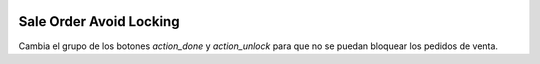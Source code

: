 .. image:: https://img.shields.io/badge/licence-AGPL--3-blue.svg
   :target: https://www.gnu.org/licenses/agpl-3.0-standalone.html
   :alt: License: AGPL-3

Sale Order Avoid Locking
========================

Cambia el grupo de los botones `action_done` y `action_unlock` para que no se
puedan bloquear los pedidos de venta.
